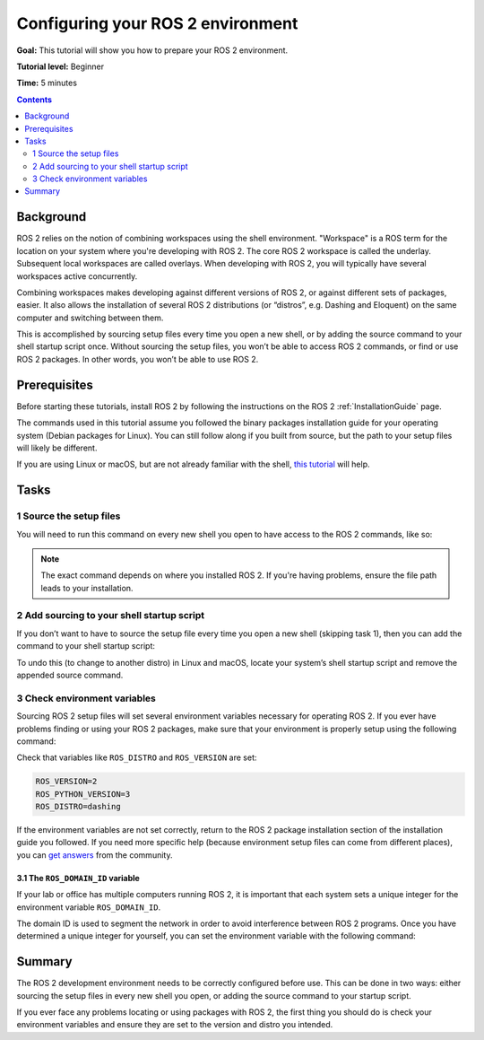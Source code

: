 .. _ConfigROS2:

Configuring your ROS 2 environment
==================================

**Goal:** This tutorial will show you how to prepare your ROS 2 environment.

**Tutorial level:** Beginner

**Time:** 5 minutes

.. contents:: Contents
   :depth: 2
   :local:

Background
----------

ROS 2 relies on the notion of combining workspaces using the shell environment.
"Workspace" is a ROS term for the location on your system where you're developing with ROS 2.
The core ROS 2 workspace is called the underlay.
Subsequent local workspaces are called overlays.
When developing with ROS 2, you will typically have several workspaces active concurrently.

Combining workspaces makes developing against different versions of ROS 2, or against different sets of packages, easier.
It also allows the installation of several ROS 2 distributions (or “distros”, e.g. Dashing and Eloquent) on the same computer and switching between them.

This is accomplished by sourcing setup files every time you open a new shell, or by adding the source command to your shell startup script once.
Without sourcing the setup files, you won’t be able to access ROS 2 commands, or find or use ROS 2 packages.
In other words, you won’t be able to use ROS 2.

Prerequisites
-------------

Before starting these tutorials, install ROS 2 by following the instructions on the ROS 2 :ref:`InstallationGuide` page.

The commands used in this tutorial assume you followed the binary packages installation guide for your operating system (Debian packages for Linux).
You can still follow along if you built from source, but the path to your setup files will likely be different.

If you are using Linux or macOS, but are not already familiar with the shell, `this tutorial <http://www.ee.surrey.ac.uk/Teaching/Unix/>`__ will help.

Tasks
-----

1 Source the setup files
^^^^^^^^^^^^^^^^^^^^^^^^

You will need to run this command on every new shell you open to have access to the ROS 2 commands, like so:

.. tabs::

   .. group-tab:: Linux

      .. code-block:: bash

        source /opt/ros/<distro>/setup.bash

      For example, if you installed ROS 2 Dashing:

      .. code-block:: bash

        source /opt/ros/dashing/setup.bash

   .. group-tab:: macOS

      .. code-block:: bash

        . ~/ros2_install/ros2-osx/setup.bash

   .. group-tab:: Windows

      .. code-block:: bash

        call C:\dev\ros2\local_setup.bat

.. note::
    The exact command depends on where you installed ROS 2.
    If you're having problems, ensure the file path leads to your installation.

2 Add sourcing to your shell startup script
^^^^^^^^^^^^^^^^^^^^^^^^^^^^^^^^^^^^^^^^^^^

If you don’t want to have to source the setup file every time you open a new shell (skipping task 1), then you can add the command to your shell startup script:

.. tabs::

   .. group-tab:: Linux

      .. code-block:: bash

        echo "source /opt/ros/<distro>/setup.bash" >> ~/.bashrc

   .. group-tab:: macOS

      .. code-block:: bash

        echo "source ~/ros2_install/ros2-osx/setup.bash" >> ~/.bash_profile

   .. group-tab:: Windows

      Requires registry edits

To undo this (to change to another distro) in Linux and macOS, locate your system’s shell startup script and remove the appended source command.

3 Check environment variables
^^^^^^^^^^^^^^^^^^^^^^^^^^^^^

Sourcing ROS 2 setup files will set several environment variables necessary for operating ROS 2.
If you ever have problems finding or using your ROS 2 packages, make sure that your environment is properly setup using the following command:

.. tabs::

   .. group-tab:: Linux

      .. code-block:: bash

        printenv | grep -i ROS

   .. group-tab:: macOS

      .. code-block:: bash

        printenv | grep -i ROS

   .. group-tab:: Windows

      .. code-block:: bash

        set | findstr -i ROS

Check that variables like ``ROS_DISTRO`` and ``ROS_VERSION`` are set:

.. code-block:: bash

    ROS_VERSION=2
    ROS_PYTHON_VERSION=3
    ROS_DISTRO=dashing

If the environment variables are not set correctly, return to the ROS 2 package installation section of the installation guide you followed.
If you need more specific help (because environment setup files can come from different places), you can `get answers <https://answers.ros.org>`__ from the community.

3.1 The ``ROS_DOMAIN_ID`` variable
~~~~~~~~~~~~~~~~~~~~~~~~~~~~~~~~~~

If your lab or office has multiple computers running ROS 2, it is important that each system sets a unique integer for the environment variable ``ROS_DOMAIN_ID``.

The domain ID is used to segment the network in order to avoid interference between ROS 2 programs.
Once you have determined a unique integer for yourself, you can set the environment variable with the following command:

.. tabs::

   .. group-tab:: Linux

      .. code-block:: bash

        export ROS_DOMAIN_ID=<your_domain_id>

      To maintain this setting between shell sessions, you can add the command to your shell startup script:

      .. code-block:: bash

        echo "export ROS_DOMAIN_ID=<your_domain_id>" >> ~/.bashrc

   .. group-tab:: macOS

      .. code-block:: bash

        export ROS_DOMAIN_ID=<your_domain_id>

      To maintain this setting between shell sessions, you can add the command to your shell startup script:

      .. code-block:: bash

        echo "export ROS_DOMAIN_ID=<your_domain_id>" >> ~/.bash_profile

   .. group-tab:: Windows

      .. code-block:: bash

        set ROS_DOMAIN_ID=<your_domain_id>

      If you want to make this permanant between shell sessions, also run:

      .. code-block:: bash

        setx ROS_DOMAIN_ID=<your_domain_id>

Summary
-------

The ROS 2 development environment needs to be correctly configured before use.
This can be done in two ways: either sourcing the setup files in every new shell you open, or adding the source command to your startup script.

If you ever face any problems locating or using packages with ROS 2, the first thing you should do is check your environment variables and ensure they are set to the version and distro you intended.

.. todo: "Next steps section" link to "Introducing turtlesim" once all tutorials are done (no empty references)
